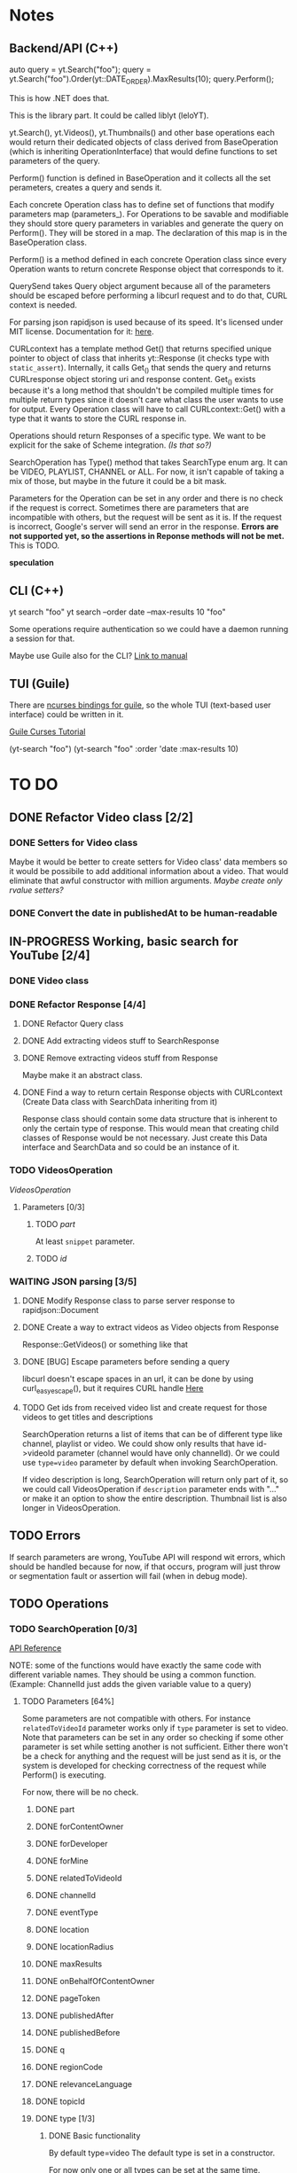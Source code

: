 * Notes
** Backend/API (C++)
auto query = yt.Search("foo");
query = yt.Search("foo").Order(yt::DATE_ORDER).MaxResults(10);
query.Perform();

This is how .NET does that.

This is the library part. It could be called liblyt (leloYT).

yt.Search(), yt.Videos(), yt.Thumbnails() and other base operations each would return their dedicated objects of class derived from BaseOperation (which is inheriting OperationInterface) that would define functions to set parameters of the query.

Perform() function is defined in BaseOperation and it collects all the set perameters, creates a query and sends it.

Each concrete Operation class has to define set of functions that modify parameters map (parameters_).
For Operations to be savable and modifiable they should store query parameters in variables and generate the query on Perform().
They will be stored in a map. The declaration of this map is in the BaseOperation class.

Perform() is a method defined in each concrete Operation class since every Operation wants to return concrete Response object that corresponds to it.

QuerySend takes Query object argument because all of the parameters should be escaped before performing a libcurl request and to do that, CURL context is needed.

For parsing json rapidjson is used because of its speed. It's licensed under MIT license.
Documentation for it: [[https://miloyip.gitbooks.io/rapidjson/content/en/][here]].

CURLcontext has a template method Get() that returns specified unique pointer to object of class that inherits yt::Response (it checks type with ~static_assert~).
Internally, it calls Get_() that sends the query and returns CURLresponse object storing uri and response content.
Get_() exists because it's a long method that shouldn't be compiled multiple times for multiple return types since it doesn't care what class the user wants to use for output.
Every Operation class will have to call CURLcontext::Get() with a type that it wants to store the CURL response in.

Operations should return Responses of a specific type. We want to be explicit for the sake of Scheme integration. /(Is that so?)/

SearchOperation has Type() method that takes SearchType enum arg. It can be VIDEO, PLAYLIST, CHANNEL or ALL. For now, it isn't capable of taking a mix of those, but maybe in the future it could be a bit mask.

Parameters for the Operation can be set in any order and there is no check if the request is correct. Sometimes there are parameters that are incompatible with others, but the request will be sent as it is. If the request is incorrect, Google's server will send an error in the response.
*Errors are not supported yet, so the assertions in Reponse methods will not be met.* This is TODO.

*speculation*
** CLI (C++)
yt search "foo"
yt search --order date --max-results 10 "foo"

Some operations require authentication so we could have a daemon running a session for that.

Maybe use Guile also for the CLI? [[https://www.gnu.org/software/guile/manual/html_node/Command-Line-Handling.html][Link to manual]]

** TUI (Guile)
There are [[https://www.gnu.org/software/guile-ncurses/][ncurses bindings for guile]], so the whole TUI (text-based user interface) could be written in it.

[[info:guile-ncurses#Curses%20Tutorial][Guile Curses Tutorial]]

(yt-search "foo")
(yt-search "foo" :order 'date :max-results 10)

* TO DO
** DONE Refactor Video class [2/2]
CLOSED: [2019-02-01 pią 21:11]
*** DONE Setters for Video class
CLOSED: [2019-02-01 pią 14:58]
Maybe it would be better to create setters for Video class' data members so it would be possibile to add additional information about a video. That would eliminate that awful constructor with million arguments.
/Maybe create only rvalue setters?/
*** DONE Convert the date in publishedAt to be human-readable
CLOSED: [2019-02-01 pią 21:11]
** IN-PROGRESS Working, basic search for YouTube [2/4]
*** DONE Video class
CLOSED: [2018-11-29 czw 21:15]
*** DONE Refactor Response [4/4]
CLOSED: [2019-01-29 wto 16:01]
**** DONE Refactor Query class
CLOSED: [2018-12-01 sob 15:56]
**** DONE Add extracting videos stuff to SearchResponse
CLOSED: [2018-12-01 sob 16:03]
**** DONE Remove extracting videos stuff from Response
CLOSED: [2018-12-01 sob 17:06]
Maybe make it an abstract class.
**** DONE Find a way to return certain Response objects with CURLcontext (Create Data class with SearchData inheriting from it)
CLOSED: [2019-01-29 wto 16:01]
Response class should contain some data structure that is inherent to only the certain type of response. This would mean that creating child classes of Response would be not necessary. Just create this Data interface and SearchData and so could be an instance of it.
*** TODO VideosOperation
[[*VideosOperation][VideosOperation]]
**** Parameters [0/3]
***** TODO [[*part][part]]
At least ~snippet~ parameter.
***** TODO [[*id][id]]
*** WAITING JSON parsing [3/5]
**** DONE Modify Response class to parse server response to rapidjson::Document
CLOSED: [2018-11-30 pią 16:10]
**** DONE Create a way to extract videos as Video objects from Response
CLOSED: [2018-11-30 pią 23:32]
Response::GetVideos() or something like that
**** DONE [BUG] Escape parameters before sending a query
CLOSED: [2018-12-01 sob 00:08]
libcurl doesn't escape spaces in an url, it can be done by using curl_easy_escape(), but it requires CURL handle
[[file:BaseOperation.cpp:://%20FIXME:%20every%20parameter%20value%20should%20be%20escaped][Here]]
**** TODO Get ids from received video list and create request for those videos to get titles and descriptions
SearchOperation returns a list of items that can be of different type like channel, playlist or video. We could show only results that have id->videoId parameter (channel would have only channelId).
Or we could use ~type=video~ parameter by default when invoking SearchOperation.

If video description is long, SearchOperation will return only part of it, so we could call VideosOperation if ~description~ parameter ends with "..." or make it an option to show the entire description.
Thumbnail list is also longer in VideosOperation.
** TODO Errors
If search parameters are wrong, YouTube API will respond wit errors, which should be handled because for now, if that occurs, program will just throw or segmentation fault or assertion will fail (when in debug mode).
** TODO Operations
*** TODO SearchOperation [0/3]
[[https://developers.google.com/youtube/v3/docs/search/list][API Reference]]

NOTE: some of the functions would have exactly the same code with different variable names. They should be using a common function.
(Example: ChannelId just adds the given variable value to a query)
**** TODO Parameters [64%]
Some parameters are not compatible with others. For instance ~relatedToVideoId~ parameter works only if ~type~ parameter is set to video.
Note that parameters can be set in any order so checking if some other parameter is set while setting another is not sufficient.
Either there won't be a check for anything and the request will be just send as it is, or the system is developed for checking correctness of the request while Perform() is executing.

For now, there will be no check.
***** DONE part
CLOSED: [2018-11-19 pon 22:32]
***** DONE forContentOwner
CLOSED: [2019-02-02 sob 12:17]
***** DONE forDeveloper
CLOSED: [2019-02-02 sob 12:17]
***** DONE forMine
CLOSED: [2019-02-02 sob 12:17]
***** DONE relatedToVideoId
CLOSED: [2019-02-02 sob 12:18]
***** DONE channelId
CLOSED: [2018-11-19 pon 22:32]
***** DONE eventType
CLOSED: [2019-02-02 sob 12:18]
***** DONE location
CLOSED: [2019-02-02 sob 12:18]
***** DONE locationRadius
CLOSED: [2019-02-02 sob 12:18]
***** DONE maxResults
CLOSED: [2018-11-19 pon 22:32]
***** DONE onBehalfOfContentOwner
CLOSED: [2019-02-02 sob 12:18]
***** DONE pageToken
CLOSED: [2019-02-02 sob 12:18]
***** DONE publishedAfter
CLOSED: [2019-02-02 sob 12:18]
***** DONE publishedBefore
CLOSED: [2019-02-02 sob 12:18]
***** DONE q
CLOSED: [2018-11-19 pon 22:31]
***** DONE regionCode
CLOSED: [2019-02-02 sob 12:18]
***** DONE relevanceLanguage
CLOSED: [2019-02-02 sob 12:18]
***** DONE topicId
CLOSED: [2019-02-02 sob 12:18]
***** DONE type [1/3]
CLOSED: [2019-02-02 sob 12:20]
****** DONE Basic functionality
CLOSED: [2019-02-01 pią 12:50]
By default type=video
The default type is set in a constructor.

For now only one or all types can be set at the same time.
***** DONE videoCategoryId
CLOSED: [2019-02-02 sob 12:19]
***** TODO channelType
***** TODO order
***** TODO safeSearch
***** TODO videoCaption
***** TODO videoDefinition
***** TODO videoDimension
***** TODO videoDuration
***** TODO videoEmbeddable
***** TODO videoLicense
***** TODO videoSyndicated
***** TODO videoType
**** TODO Response [0%]
***** IN-PROGRESS Create Playlists() and Channels() methods.
****** TODO Create Playlist class
****** TODO Create Channel class
***** TODO kind
***** TODO etag
***** TODO nextPageToken
***** TODO prevPageToken
***** TODO regionCode
***** TODO pageInfo
***** TODO pageInfo.totalResults
***** TODO pageInfo.resultsPerPage
***** TODO items[]
*** TODO VideosOperation
**** TODO Parameters [0%]
***** TODO part
****** TODO contentDetails
****** TODO fileDetails
****** TODO id
****** TODO liveStreamingDetails
****** TODO localizations
****** TODO player
****** TODO processingDetails
****** TODO recordingDetails
****** TODO snippet
****** TODO statistics
****** TODO status
****** TODO suggestions
****** TODO topicDetails
***** TODO chart
***** TODO id
***** TODO myRating
***** TODO hl
***** TODO maxHeight
***** TODO maxResults
***** TODO maxWidth
***** TODO onBehalfOfContentOwner
***** TODO pageToken
***** TODO regionCode
***** TODO videoCategoryId
**** TODO Response [%]
***** TODO kind
***** TODO etag
***** TODO nextPageToken
***** TODO prevPageToken
***** TODO pageInfo
***** TODO pageInfo.totalResults
***** TODO pageInfo.resultsPerPage
***** TODO items[]
** TODO Documentation
For Backend/API look at the [[*Backend/API (C++)][Backend/API (C++)]] notes and the commit message from [[elisp:(magit-show-commit "5e5851625d78abc58154c551ccc75c9c470e1f20")][this commit]].
